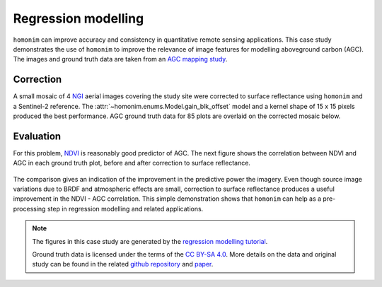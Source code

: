 Regression modelling
====================

``homonim`` can improve accuracy and consistency in quantitative remote sensing applications.  This case study demonstrates the use of ``homonim`` to improve the relevance of image features for modelling aboveground carbon (AGC).  The images and ground truth data are taken from an `AGC mapping study <https://github.com/dugalh/map_thicket_agc>`_.

Correction
----------

A small mosaic of 4 `NGI <https://ngi.dalrrd.gov.za/index.php/what-we-do/aerial-photography-and-imagery>`_ aerial images covering the study site were corrected to surface reflectance using ``homonim`` and a Sentinel-2 reference.  The :attr:`~homonim.enums.Model.gain_blk_offset` model and a kernel shape of 15 x 15 pixels produced the best performance.  AGC ground truth data for 85 plots are overlaid on the corrected mosaic below.

.. figure:: regression_modelling-agc_map.jpg
    :align: center
    :width: 80%

Evaluation
----------

For this problem, `NDVI <https://en.wikipedia.org/wiki/Normalized_difference_vegetation_index>`_ is reasonably good predictor of AGC.  The next figure shows the correlation between NDVI and AGC in each ground truth plot, before and after correction to surface reflectance.

.. figure:: regression_modelling-eval.png

The comparison gives an indication of the improvement in the predictive power the imagery.  Even though source image variations due to BRDF and atmospheric effects are small, correction to surface reflectance produces a useful improvement in the NDVI - AGC correlation.  This simple demonstration shows that ``homonim`` can help as a pre-processing step in regression modelling and related applications.

.. note::
    The figures in this case study are generated by the `regression modelling tutorial <../tutorials/regression_modelling.ipynb>`_.

    Ground truth data is licensed under the terms of the `CC BY-SA 4.0 <https://creativecommons.org/licenses/by-sa/4.0/>`_.  More details on the data and original study can be found in the related `github repository <https://github.com/dugalh/map_thicket_agc>`_ and `paper <https://www.researchgate.net/publication/353313021_Very_high_resolution_aboveground_carbon_mapping_in_subtropical_thicket>`_.
